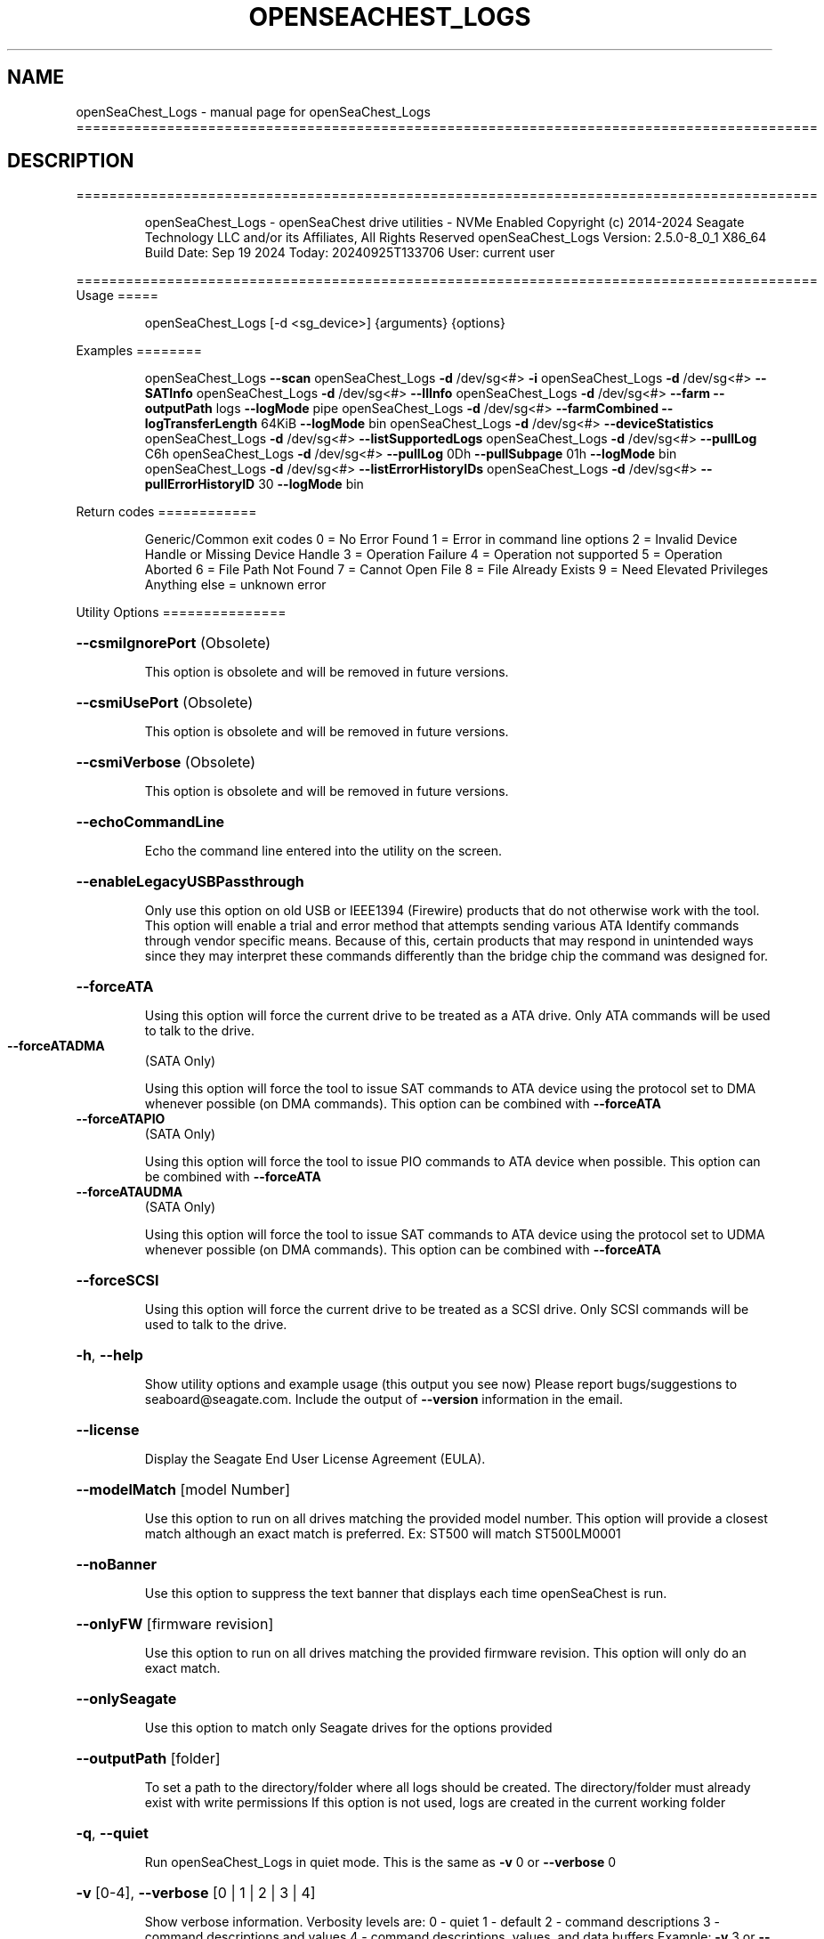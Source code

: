 .\" DO NOT MODIFY THIS FILE!  It was generated by help2man 1.49.1.
.TH OPENSEACHEST_LOGS "1" "September 2024" "openSeaChest_Logs ==========================================================================================" "User Commands"
.SH NAME
openSeaChest_Logs \- manual page for openSeaChest_Logs ==========================================================================================
.SH DESCRIPTION
==========================================================================================
.IP
openSeaChest_Logs \- openSeaChest drive utilities \- NVMe Enabled
Copyright (c) 2014\-2024 Seagate Technology LLC and/or its Affiliates, All Rights Reserved
openSeaChest_Logs Version: 2.5.0\-8_0_1 X86_64
Build Date: Sep 19 2024
Today: 20240925T133706 User: current user
.PP
==========================================================================================
Usage
=====
.IP
openSeaChest_Logs [\-d <sg_device>] {arguments} {options}
.PP
Examples
========
.IP
openSeaChest_Logs \fB\-\-scan\fR
openSeaChest_Logs \fB\-d\fR /dev/sg<#> \fB\-i\fR
openSeaChest_Logs \fB\-d\fR /dev/sg<#> \fB\-\-SATInfo\fR
openSeaChest_Logs \fB\-d\fR /dev/sg<#> \fB\-\-llInfo\fR
openSeaChest_Logs \fB\-d\fR /dev/sg<#> \fB\-\-farm\fR \fB\-\-outputPath\fR logs \fB\-\-logMode\fR pipe
openSeaChest_Logs \fB\-d\fR /dev/sg<#> \fB\-\-farmCombined\fR \fB\-\-logTransferLength\fR 64KiB \fB\-\-logMode\fR bin
openSeaChest_Logs \fB\-d\fR /dev/sg<#> \fB\-\-deviceStatistics\fR
openSeaChest_Logs \fB\-d\fR /dev/sg<#> \fB\-\-listSupportedLogs\fR
openSeaChest_Logs \fB\-d\fR /dev/sg<#> \fB\-\-pullLog\fR C6h
openSeaChest_Logs \fB\-d\fR /dev/sg<#> \fB\-\-pullLog\fR 0Dh \fB\-\-pullSubpage\fR 01h \fB\-\-logMode\fR bin
openSeaChest_Logs \fB\-d\fR /dev/sg<#> \fB\-\-listErrorHistoryIDs\fR
openSeaChest_Logs \fB\-d\fR /dev/sg<#> \fB\-\-pullErrorHistoryID\fR 30 \fB\-\-logMode\fR bin
.PP
Return codes
============
.IP
Generic/Common exit codes
0 = No Error Found
1 = Error in command line options
2 = Invalid Device Handle or Missing Device Handle
3 = Operation Failure
4 = Operation not supported
5 = Operation Aborted
6 = File Path Not Found
7 = Cannot Open File
8 = File Already Exists
9 = Need Elevated Privileges
Anything else = unknown error
.PP
Utility Options
===============
.HP
\fB\-\-csmiIgnorePort\fR (Obsolete)
.IP
This option is obsolete and will be removed in future versions.
.HP
\fB\-\-csmiUsePort\fR (Obsolete)
.IP
This option is obsolete and will be removed in future versions.
.HP
\fB\-\-csmiVerbose\fR (Obsolete)
.IP
This option is obsolete and will be removed in future versions.
.HP
\fB\-\-echoCommandLine\fR
.IP
Echo the command line entered into the utility on the screen.
.HP
\fB\-\-enableLegacyUSBPassthrough\fR
.IP
Only use this option on old USB or IEEE1394 (Firewire)
products that do not otherwise work with the tool.
This option will enable a trial and error method that
attempts sending various ATA Identify commands through
vendor specific means. Because of this, certain products
that may respond in unintended ways since they may interpret
these commands differently than the bridge chip the command
was designed for.
.HP
\fB\-\-forceATA\fR
.IP
Using this option will force the current drive to
be treated as a ATA drive. Only ATA commands will
be used to talk to the drive.
.TP
\fB\-\-forceATADMA\fR
(SATA Only)
.IP
Using this option will force the tool to issue SAT
commands to ATA device using the protocol set to DMA
whenever possible (on DMA commands).
This option can be combined with \fB\-\-forceATA\fR
.TP
\fB\-\-forceATAPIO\fR
(SATA Only)
.IP
Using this option will force the tool to issue PIO
commands to ATA device when possible. This option can
be combined with \fB\-\-forceATA\fR
.TP
\fB\-\-forceATAUDMA\fR
(SATA Only)
.IP
Using this option will force the tool to issue SAT
commands to ATA device using the protocol set to UDMA
whenever possible (on DMA commands).
This option can be combined with \fB\-\-forceATA\fR
.HP
\fB\-\-forceSCSI\fR
.IP
Using this option will force the current drive to
be treated as a SCSI drive. Only SCSI commands will
be used to talk to the drive.
.HP
\fB\-h\fR, \fB\-\-help\fR
.IP
Show utility options and example usage (this output you see now)
Please report bugs/suggestions to seaboard@seagate.com.
Include the output of \fB\-\-version\fR information in the email.
.HP
\fB\-\-license\fR
.IP
Display the Seagate End User License Agreement (EULA).
.HP
\fB\-\-modelMatch\fR [model Number]
.IP
Use this option to run on all drives matching the provided
model number. This option will provide a closest match although
an exact match is preferred. Ex: ST500 will match ST500LM0001
.HP
\fB\-\-noBanner\fR
.IP
Use this option to suppress the text banner that displays each time
openSeaChest is run.
.HP
\fB\-\-onlyFW\fR [firmware revision]
.IP
Use this option to run on all drives matching the provided
firmware revision. This option will only do an exact match.
.HP
\fB\-\-onlySeagate\fR
.IP
Use this option to match only Seagate drives for the options
provided
.HP
\fB\-\-outputPath\fR [folder]
.IP
To set a path to the directory/folder where all logs should be created.
The directory/folder must already exist with write permissions
If this option is not used, logs are created in the current working folder
.HP
\fB\-q\fR, \fB\-\-quiet\fR
.IP
Run openSeaChest_Logs in quiet mode. This is the same as
\fB\-v\fR 0 or \fB\-\-verbose\fR 0
.HP
\fB\-v\fR [0\-4], \fB\-\-verbose\fR [0 | 1 | 2 | 3 | 4]
.IP
Show verbose information. Verbosity levels are:
0 \- quiet
1 \- default
2 \- command descriptions
3 \- command descriptions and values
4 \- command descriptions, values, and data buffers
Example: \fB\-v\fR 3 or \fB\-\-verbose\fR 3
.HP
\fB\-V\fR, \fB\-\-version\fR
.IP
Show openSeaChest_Logs version and copyright information & exit
.PP
Utility Arguments
=================
.HP
\fB\-d\fR, \fB\-\-device\fR [deviceHandle | all]
.IP
Use this option with most commands to specify the device
handle on which to perform an operation. Example: /dev/sg<#>
CSMI device handles can be specified as <error<#><#><#>>
To run across all devices detected in the system, use the
"all" argument instead of a device handle.
Example: \fB\-d\fR all
NOTE: The "all" argument is handled by running the
.TP
specified options on each drive detected in the
OS sequentially. For parallel operations, please
use a script opening a separate instance for each
device handle.
.HP
\fB\-F\fR, \fB\-\-scanFlags\fR [option list]
.IP
Use this option to control the output from scan with the
options listed below. Multiple options can be combined.
.TP
ata \- show only ATA (SATA) devices
usb \- show only USB devices
scsi \- show only SCSI (SAS) devices
nvme \- show only NVMe devices
interfaceATA \- show devices on an ATA interface
interfaceUSB \- show devices on a USB interface
interfaceSCSI \- show devices on a SCSI or SAS interface
interfaceNVME = show devices on an NVMe interface
sd \- show sd device handles
sgtosd \- show the sd and sg device handle mapping
ignoreCSMI \- do not scan for any CSMI devices
allowDuplicates \- allow drives with both CSMI and PD handles
.IP
to show up multiple times in the list
.HP
\fB\-i\fR, \fB\-\-deviceInfo\fR
.IP
Show information and features for the storage device
.HP
\fB\-\-llInfo\fR
.IP
Dump low\-level information about the device to assist with debugging.
.HP
\fB\-s\fR, \fB\-\-scan\fR
.IP
Scan the system and list all storage devices with logical
/dev/sg<#> assignments. Shows model, serial and firmware
numbers.  If your device is not listed on a scan  immediately
after booting, then wait 10 seconds and run it again.
.HP
\fB\-S\fR, \fB\-\-Scan\fR
.IP
This option is the same as \fB\-\-scan\fR or \fB\-s\fR,
however it will also perform a low level rescan to pick up
other devices. This low level rescan may wake devices from low
power states and may cause the OS to re\-enumerate them.
Use this option when a device is plugged in and not discovered in
a normal scan.
NOTE: A low\-level rescan may not be available on all interfaces or
all OSs. The low\-level rescan is not guaranteed to find additional
devices in the system when the device is unable to come to a ready state.
.HP
\fB\-\-SATInfo\fR
.IP
Displays SATA device information on any interface
using both SCSI Inquiry / VPD / Log reported data
(translated according to SAT) and the ATA Identify / Log
reported data.
.HP
\fB\-\-testUnitReady\fR
.IP
Issues a SCSI Test Unit Ready command and displays the
status. If the drive is not ready, the sense key, asc,
ascq, and fru will be displayed and a human readable
translation from the SPC spec will be displayed if one
is available.
.HP
\fB\-\-fastDiscovery\fR
.TP
Use this option
to issue a fast scan on the specified drive.
.HP
\fB\-\-deviceStatisticsLog\fR
.IP
This option will pull the Device Statistics Log
from a device.
.HP
\fB\-\-farm\fR
.IP
Pull the Seagate Field Accessible Reliability Metrics (FARM)
Log from the specified drive. Saves the binary logs to the
current directory as <serialnumber>FARM<date and time>.bin (as default)
.HP
\fB\-\-farmCombined\fR
.IP
Pull the Seagate Combined Field Accessible Reliability Metrics (FARM)
Log from the specified drive. This log contains a combination of all
FARM Sub Log Pages in a single Log File.Saves the binary logs to the
current directory as <serialnumber>FARMC<date and time>.FRMC
.HP
\fB\-\-listSupportedLogs\fR
.IP
Displays a list of all supported logs by this device type.
.TP
\fB\-\-logLength\fR [length in bytes]
(NVMe Only)
.IP
Use this option to specify the total length of a log
to retrieve from a device. This is required for NVMe
logs not part of the standards or not currently known
by this utility in order to retrieve all the data.
The following post fixes are allowed for
specifying a transfer length:
.TP
BLOCKS or SECTORS \- used to specify a transfer length
in device in 512Byte blocks/sectors
.TP
KB \- length in kilobytes (val * 1000)
KiB \- length in kibibytes (val * 1024)
MB \- length in megabytes (val * 1000000)
MiB \- length in mebibytes (val * 1048576)
.HP
\fB\-\-logMode\fR [mode]
.IP
Sets the mode to pull the log.
Use this option with \fB\-\-pullLog\fR to set the desired mode
.TP
raw \- Pulls log & prints it to the
screen as stdout.
.TP
bin \- Pulls log & saves it to
a timestamped binary file. (default)
.TP
pipe \- Pulls log, prints it to the
screen as stdout & send the
result to openSeaChest_LogParser.
(available for FARM only)
.HP
\fB\-\-logTransferLength\fR [length in bytes]
.IP
Use this option to specify the data transfer
length for a log transfer.
Larger transfer sizes may speed up log retrieval at the
loss of compatibility.
The following post fixes are allowed for
specifying a transfer length:
.TP
BLOCKS or SECTORS \- used to specify a transfer length
in device in 512Byte blocks/sectors
.TP
KB \- length in kilobytes (val * 1000)
KiB \- length in kibibytes (val * 1024)
MB \- length in megabytes (val * 1000000)
MiB \- length in mebibytes (val * 1048576)
.IP
ATA drives must be given a value in 512B increments.
Warning: Specifying a large size may result in
failures due to OS, driver, or HBA/bridge specific limitations.
.HP
\fB\-\-pullLog\fR [Log Number]
.IP
Pulls specific log number from the device
[Log Number] is required argument & can be passed
as an decimal or hex value.
WARNING:  Vendor Unique Logs pulled using this option
.TP
may not be valid due to unknown vendor unique
bits in ATA/SCSI/NVMe etc. command fields.
.HP
\fB\-\-selfTestLog\fR
.IP
This option will pull the self test results log
from a device. On ATA drives, this will pull the
extended SMART self tests result log when it is
supported by the device.
.IP
SATA Only:
.TP
\fB\-\-identifyDataLog\fR
(SATA only)
.IP
This option will pull the Identify Device data
log from an ATA drive.
.TP
\fB\-\-SATAFarmCopyType\fR [ disc | flash ]
(SATA Only)
.IP
Use this option to provide copy type while extracting FARM copy type with \fB\-\-farmCombined\fR
option. The default mode is "disc"
.TP
disc \- Pull Disc copy of SATA Farm logs.
flash \- Pull Flash copy of SATA Farm logs.
.TP
\fB\-\-SATAPhyCntLog\fR
(SATA only)
.IP
This option will pull the SATA Phy Event Counters
log from a SATA drive.
.IP
SAS Only:
.TP
\fB\-\-listErrorHistoryIDs\fR
(SAS Only)
.IP
Displays a list of all supported error history buffer IDs
supported by the device.
.TP
\fB\-\-pullErrorHistoryID\fR [Buffer ID]
(SAS Only)
.IP
Pulls specific error history buffer ID from the device
[Buffer ID] is required argument & can be passed
as an decimal or hex value.
WARNING:  Vendor Unique Logs pulled using this option
.TP
may not be valid due to unknown vendor unique
bits in ATA/SCSI/NVMe etc. command fields.
.TP
\fB\-\-infoExceptionsLog\fR
(SAS only)
.IP
This option will pull the SCSI Informational
Exceptions log page from a SCSI device.
.TP
\fB\-\-pullSubpage\fR [Subpage Number]
(SAS Only)
.IP
Use this option with the \fB\-\-pullLog\fR option to specify
a log subpage to pull. Use this for SCSI Logs.
[Subpage Number] can be passed as an decimal or hex value.
WARNING:  Vendor Unique Logs pulled using this option
.TP
may not be valid due to unknown vendor unique
bits in ATA/SCSI/NVMe etc. command fields.
.IP
openSeaChest_Logs \- openSeaChest drive utilities \- NVMe Enabled
Copyright (c) 2014\-2024 Seagate Technology LLC and/or its Affiliates, All Rights Reserved
openSeaChest_Logs Version: 2.5.0\-8_0_1 X86_64
Build Date: Sep 19 2024
Today: 20240925T133706 User: current user
.PP
==========================================================================================
Version Info for openSeaChest_Logs:
.IP
Utility Version: 2.5.0
opensea\-common Version: 4.1.0
opensea\-transport Version: 8.0.1
opensea\-operations Version: 8.0.2
Build Date: Sep 19 2024
Compiled Architecture: X86_64
Detected Endianness: Little Endian
Compiler Used: GCC
Compiler Version: 11.4.0
Operating System Type: Linux
Operating System Version: 5.15.153\-1
Operating System Name: Ubuntu 22.04.4 LTS
.SH "SEE ALSO"
The full documentation for
.B openSeaChest_Logs
is maintained as a Texinfo manual.  If the
.B info
and
.B openSeaChest_Logs
programs are properly installed at your site, the command
.IP
.B info openSeaChest_Logs
.PP
should give you access to the complete manual.
